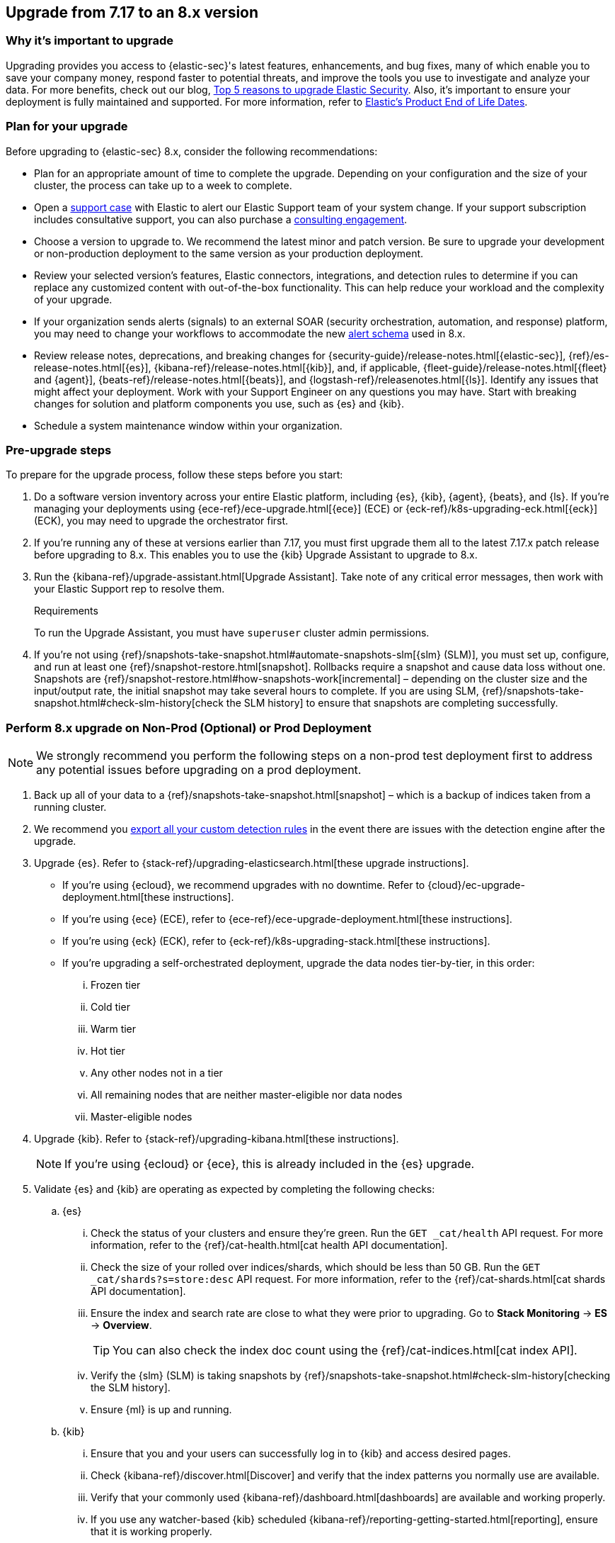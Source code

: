 [[upgrade-7.17-8x]]
== Upgrade from 7.17 to an 8.x version

[float]
=== Why it's important to upgrade

Upgrading provides you access to {elastic-sec}'s latest features, enhancements, and bug fixes, many of which enable you to save your company money, respond faster to potential threats, and improve the tools you use to investigate and analyze your data. For more benefits, check out our blog, https://www.elastic.co/blog/top-5-reasons-to-upgrade-elastic-security[Top 5 reasons to upgrade Elastic Security]. Also, it's important to ensure your deployment is fully maintained and supported. For more information, refer to https://www.elastic.co/support/eol[Elastic's Product End of Life Dates]. 

[float]
=== Plan for your upgrade

Before upgrading to {elastic-sec} 8.x, consider the following recommendations:

* Plan for an appropriate amount of time to complete the upgrade. Depending on your configuration and the size of your cluster, the process can take up to a week to complete.

* Open a https://support.elastic.co[support case] with Elastic to alert our Elastic Support team of your system change. If your support subscription includes consultative support, you can also purchase a https://www.elastic.co/consulting[consulting engagement]. 

* Choose a version to upgrade to. We recommend the latest minor and patch version. Be sure to upgrade your development or non-production deployment to the same version as your production deployment. 

* Review your selected version's features, Elastic connectors, integrations, and detection rules to determine if you can replace any customized content with out-of-the-box functionality. This can help reduce your workload and the complexity of your upgrade.

* If your organization sends alerts (signals) to an external SOAR (security orchestration, automation, and response) platform, you may need to change your workflows to accommodate the new <<alert-schema, alert schema>> used in 8.x.

* Review release notes, deprecations, and breaking changes for {security-guide}/release-notes.html[{elastic-sec}], {ref}/es-release-notes.html[{es}], {kibana-ref}/release-notes.html[{kib}], and, if applicable, {fleet-guide}/release-notes.html[{fleet} and {agent}], {beats-ref}/release-notes.html[{beats}], and {logstash-ref}/releasenotes.html[{ls}]. Identify any issues that might affect your deployment. Work with your Support Engineer on any questions you may have. Start with breaking changes for solution and platform components you use, such as {es} and {kib}. 

* Schedule a system maintenance window within your organization.

[float]
=== Pre-upgrade steps

To prepare for the upgrade process, follow these steps before you start:

. Do a software version inventory across your entire Elastic platform, including {es}, {kib}, {agent}, {beats}, and {ls}. If you're managing your deployments using {ece-ref}/ece-upgrade.html[{ece}] (ECE) or {eck-ref}/k8s-upgrading-eck.html[{eck}] (ECK), you may need to upgrade the orchestrator first.

. If you're running any of these at versions earlier than 7.17, you must first upgrade them all to the latest 7.17.x patch release before upgrading to 8.x. This enables you to use the {kib} Upgrade Assistant to upgrade to 8.x. 

. Run the {kibana-ref}/upgrade-assistant.html[Upgrade Assistant]. Take note of any critical error messages, then work with your Elastic Support rep to resolve them.
+
.Requirements
[sidebar]
--
To run the Upgrade Assistant, you must have `superuser` cluster admin permissions.
--

. If you're not using {ref}/snapshots-take-snapshot.html#automate-snapshots-slm[{slm} (SLM)], you must set up, configure, and run at least one {ref}/snapshot-restore.html[snapshot]. Rollbacks require a snapshot and cause data loss without one. Snapshots are {ref}/snapshot-restore.html#how-snapshots-work[incremental] – depending on the cluster size and the input/output rate, the initial snapshot may take several hours to complete. If you are using SLM, {ref}/snapshots-take-snapshot.html#check-slm-history[check the SLM history] to ensure that snapshots are completing successfully.

[float]
=== Perform 8.x upgrade on Non-Prod (Optional) or Prod Deployment

NOTE: We strongly recommend you perform the following steps on a non-prod test deployment first to address any potential issues before upgrading on a prod deployment. 

. Back up all of your data to a {ref}/snapshots-take-snapshot.html[snapshot] – which is a backup of indices taken from a running cluster. 

. We recommend you <<rules-api-export, export all your custom detection rules>> in the event there are issues with the detection engine after the upgrade.

. Upgrade {es}. Refer to {stack-ref}/upgrading-elasticsearch.html[these upgrade instructions]. 
** If you're using {ecloud}, we recommend upgrades with no downtime. Refer to {cloud}/ec-upgrade-deployment.html[these instructions].  
** If you're using {ece} (ECE), refer to {ece-ref}/ece-upgrade-deployment.html[these instructions].  
** If you're using {eck} (ECK), refer to {eck-ref}/k8s-upgrading-stack.html[these instructions]. 
** If you're upgrading a self-orchestrated deployment, upgrade the data nodes tier-by-tier, in this order:
... Frozen tier
... Cold tier 
... Warm tier
... Hot tier 
... Any other nodes not in a tier
... All remaining nodes that are neither master-eligible nor data nodes
... Master-eligible nodes

. Upgrade {kib}. Refer to {stack-ref}/upgrading-kibana.html[these instructions].
+
NOTE: If you're using {ecloud} or {ece}, this is already included in the {es} upgrade.

. Validate {es} and {kib} are operating as expected by completing the following checks: 
.. {es}
... Check the status of your clusters and ensure they're green. Run the `GET _cat/health` API request. For more information, refer to the {ref}/cat-health.html[cat health API documentation].
... Check the size of your rolled over indices/shards, which should be less than 50 GB. Run the `GET _cat/shards?s=store:desc` API request. For more information, refer to the {ref}/cat-shards.html[cat shards API documentation].    
... Ensure the index and search rate are close to what they were prior to upgrading. Go to **Stack Monitoring** -> **ES** -> **Overview**.
+
TIP: You can also check the index doc count using the {ref}/cat-indices.html[cat index API].
... Verify the {slm} (SLM) is taking snapshots by {ref}/snapshots-take-snapshot.html#check-slm-history[checking the SLM history]. 
... Ensure {ml} is up and running. 
.. {kib} 
... Ensure that you and your users can successfully log in to {kib} and access desired pages.
... Check {kibana-ref}/discover.html[Discover] and verify that the index patterns you normally use are available.
... Verify that your commonly used {kibana-ref}/dashboard.html[dashboards] are available and working properly.
... If you use any watcher-based {kib} scheduled {kibana-ref}/reporting-getting-started.html[reporting], ensure that it is working properly.

. Upgrade your ingest components (such as {ls}, {fleet} and {agent}, {beats}, etc.) Refer to the {stack-ref}/upgrading-elastic-stack.html[Elastic Stack upgrade docs] for details.

. Validate Ingest is operating OK.
.. Open *Discover*, go through data views for each of your expected ingest data streams, and ensure that data is being ingested in the expected format and volume. 

. Validate that {elastic-sec} is operating OK.
.. Re-enable your desired SIEM detection rules (rule management), and ensure that enabled rules are running without errors or warnings (rule monitoring).
.. Ensure that any SOAR workflows that consume alerts are working.
.. Verify that any custom dashboards your team has created are working properly, especially if they operate on alert (signal) documents.

. Confirm with your appropriate stakeholders that the upgrade process is complete.

[float]
=== Post-upgrade steps

The following sections describe procedures to complete after upgrading {elastic-sec} to 8.x.

[float]
[[reenable-rules-upgrade]]
==== Re-enable disabled rules

Any active rules when you upgrade from 7.17 to 8.0.1 or newer are automatically disabled, and a tag named `auto_disabled_8.0` is added to those rules for tracking purposes. Once the upgrade is complete, you can filter rules by the new tag, then use bulk actions to re-enable them:

. Go to the Rules page (*Detect -> Rules*).
. From the *Tags* dropdown, search for `auto_disabled_8.0`.
. Click *Select all _x_ rules*, or individually select the rules you want to re-enable.
. Click *Bulk actions -> Enable* to re-enable the rules.

Alternatively, you can use the <<bulk-actions-rules-api, Bulk rule actions>> API to re-enable rules.

[float]
[[fda-upgrade]]
==== Full Disk Access (FDA) approval for {elastic-endpoint}

When you manually install {elastic-endpoint}, you must approve a system extension, kernel extension, and enable Full Disk Access (FDA). There is a new FDA requirement in 8.x. Refer to <<elastic-endpoint-deploy-reqs>> to review the required permissions.

[float]
[[data-views-upgrade]]
==== Requirements to display Data views in the {security-app}

To make the *Data view* option appear in an environment with legacy alerts, a user with elevated role privileges must visit the {security-app}, open a page that displays alert data (at least one alert must be present), then refresh the page. The user's role privileges must allow them to enable the detections feature in a {kib} space. Refer to <<enable-detections-ui, Enable and access detections>> for more information.

[float]
[[alert-schema-upgrade]]
==== New alert schema

The system index for detection alerts has been renamed from `.siem-signals-<space-id>` to `.alerts-security.alerts-<space-id>` and is now a hidden index. Therefore, the schema used for alert documents in {elastic-sec} has changed. Users that access documents in the `.siem-signals` indices using the {elastic-sec} API must modify their API queries and scripts to operate properly on the new 8.x alert documents. Refer to <<query-alert-indices, how to query alert indices>> and review the new <<alert-schema, Alert schema>>.

[float]
[[preview-upgrade]]
==== New privileges required to view alerts and preview rules

* To view alerts, users need `manage`, `write`, `read`, and `view_index_metadata` privileges to two new indices, `.alerts-security.alerts` and `.internal.alerts-security.alerts`. Existing users who are upgrading to 8.x can retain their privileges to the `.siem-signals` index.

* To <<preview-rules, preview rules>>, users need `read` access to the new `.preview.alerts-security.alerts` index. Refer to <<detections-permissions-section>> for more information.

[float]
[[im-rules-upgrade]]
==== Updates to indictor match rules

Changes to the indicator match rule type's <<rule-ui-advanced-params, default threat indicator path>> might require you to update existing rules or create new ones after upgrading to 8.x. Be mindful of the following:

* If an indicator match rule's default threat indicator path was not defined before the upgrade, it will default to `threatintel.indicator` after the upgrade. This allows the rule to continue using indicator data ingested by {filebeat} version 7.x. If a custom value was defined before the upgrade, the value will not change.
* If an existing indicator match rule was configured to use threat indicator indices generated from {filebeat} version 7.x, updating the default threat indicator path to `threat.indicator` after you upgrade to {stack} version 8.x and {agent} or {filebeat} version 8.x configures the rule to use threat indicator indices generated by those later versions.
* You must create separate rules to query threat intelligence indices created by {filebeat} version 7.x and version 8.x because each version requires a different default threat indicator path value. Review the recommendations for <<query-alert-indices, querying alert indices>>.